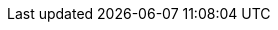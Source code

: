 :project-version: 0.24.0.CR1
:langchain4j-version: 1.0.0-alpha2-SNAPSHOT
:examples-dir: ./../examples/